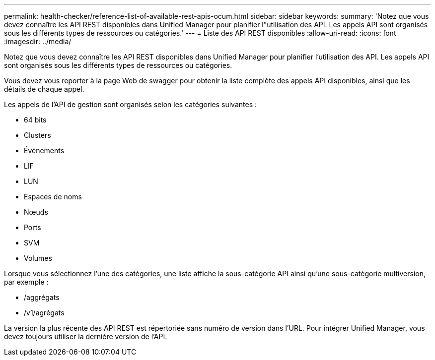 ---
permalink: health-checker/reference-list-of-available-rest-apis-ocum.html 
sidebar: sidebar 
keywords:  
summary: 'Notez que vous devez connaître les API REST disponibles dans Unified Manager pour planifier l"utilisation des API. Les appels API sont organisés sous les différents types de ressources ou catégories.' 
---
= Liste des API REST disponibles
:allow-uri-read: 
:icons: font
:imagesdir: ../media/


[role="lead"]
Notez que vous devez connaître les API REST disponibles dans Unified Manager pour planifier l'utilisation des API. Les appels API sont organisés sous les différents types de ressources ou catégories.

Vous devez vous reporter à la page Web de swagger pour obtenir la liste complète des appels API disponibles, ainsi que les détails de chaque appel.

Les appels de l'API de gestion sont organisés selon les catégories suivantes :

* 64 bits
* Clusters
* Événements
* LIF
* LUN
* Espaces de noms
* Nœuds
* Ports
* SVM
* Volumes


Lorsque vous sélectionnez l'une des catégories, une liste affiche la sous-catégorie API ainsi qu'une sous-catégorie multiversion, par exemple :

* /aggrégats
* /v1/agrégats


La version la plus récente des API REST est répertoriée sans numéro de version dans l'URL. Pour intégrer Unified Manager, vous devez toujours utiliser la dernière version de l'API.

